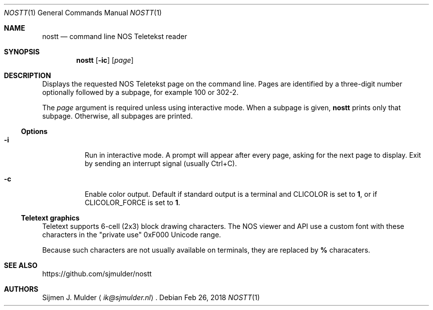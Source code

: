 .Dd Feb 26, 2018
.Dt NOSTT 1
.Os
.Sh NAME
.Nm nostt
.Nd command line NOS Teletekst reader
.Sh SYNOPSIS
.Nm
.Op Fl ic
.Op Ar page
.Sh DESCRIPTION
Displays the requested NOS Teletekst page on the command line.
Pages are identified by a three-digit number optionally followed by a subpage,
for example 100 or 302-2.
.Pp
The
.Ar page
argument is required unless using interactive mode.
When a subpage is given,
.Nm
prints only that subpage.
Otherwise, all subpages are printed.
.Ss Options
.Bl -tag -width Ds
.It Fl i
Run in interactive mode.
A prompt will appear after every page,
asking for the next page to display.
Exit by sending an interrupt signal (usually Ctrl+C).
.It Fl c
Enable color output.
Default if standard output is a terminal and
.Ev CLICOLOR
is set to
.Li 1 ,
or if
.Ev CLICOLOR_FORCE
is set to
.Li 1 .
.El
.Ss Teletext graphics
Teletext supports 6-cell (2x3) block drawing characters.
The NOS viewer and API use a custom font with these characters in the
.Qq private use
0xF000 Unicode range.
.Pp
Because such characters are not usually available on terminals,
they are replaced by
.Li %
characaters.
.Sh SEE ALSO
.Lk https://github.com/sjmulder/nostt
.Sh AUTHORS
.An Sijmen J. Mulder
.Aq Mt ik@sjmulder.nl .
